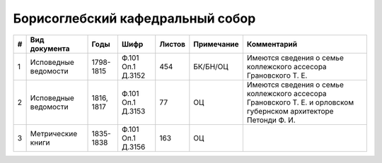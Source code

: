 
.. Church datasheet RST template
.. Autogenerated by cfp-sphinx.py

.. index:: Борисоглебский кафедральный собор

Борисоглебский кафедральный собор
=================================

.. list-table::
   :header-rows: 1

   * - #
     - Вид документа
     - Годы
     - Шифр
     - Листов
     - Примечание
     - Комментарий

   * - 1
     - Исповедные ведомости
     - 1798-1815
     - Ф.101 Оп.1 Д.3152
     - 454
     - БК/БН/ОЦ
     - Имеются сведения о семье коллежского ассесора Грановского Т. Е.
   * - 2
     - Исповедные ведомости
     - 1816, 1817
     - Ф.101 Оп.1 Д.3153
     - 77
     - ОЦ
     - Имеются сведения о семье коллежского ассесора Грановского Т. Е. и орловском губернском архитекторе Петонди Ф. И.
   * - 3
     - Метрические книги
     - 1835-1838
     - Ф.101 Оп.1 Д.3156
     - 163
     - ОЦ
     - 


